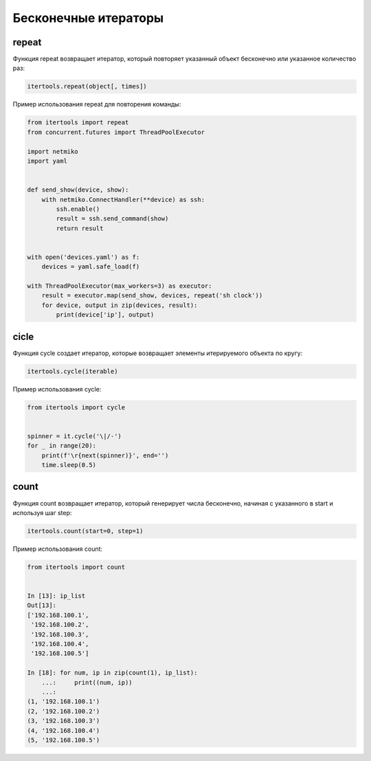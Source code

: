 Бесконечные итераторы
---------------------


repeat
~~~~~~

Функция repeat возвращает итератор, который повторяет указанный объект
бесконечно или указанное количество раз:

.. code:: python

    itertools.repeat(object[, times])

Пример использования repeat для повторения команды:

.. code:: python

    from itertools import repeat
    from concurrent.futures import ThreadPoolExecutor

    import netmiko
    import yaml


    def send_show(device, show):
        with netmiko.ConnectHandler(**device) as ssh:
            ssh.enable()
            result = ssh.send_command(show)
            return result


    with open('devices.yaml') as f:
        devices = yaml.safe_load(f)

    with ThreadPoolExecutor(max_workers=3) as executor:
        result = executor.map(send_show, devices, repeat('sh clock'))
        for device, output in zip(devices, result):
            print(device['ip'], output)


cicle
~~~~~

Функция cycle создает итератор, которые возвращает элементы итерируемого объекта по кругу:

.. code:: python

    itertools.cycle(iterable)

Пример использования cycle:

.. code:: python

    from itertools import cycle


    spinner = it.cycle('\|/-')
    for _ in range(20):
        print(f'\r{next(spinner)}', end='')
        time.sleep(0.5)


count
~~~~~

Функция count возвращает итератор, который генерирует числа бесконечно, начиная с указанного
в start и используя шаг step:

.. code:: python

    itertools.count(start=0, step=1)


Пример использования count:

.. code:: python

    from itertools import count


    In [13]: ip_list
    Out[13]:
    ['192.168.100.1',
     '192.168.100.2',
     '192.168.100.3',
     '192.168.100.4',
     '192.168.100.5']

    In [18]: for num, ip in zip(count(1), ip_list):
        ...:     print((num, ip))
        ...:
    (1, '192.168.100.1')
    (2, '192.168.100.2')
    (3, '192.168.100.3')
    (4, '192.168.100.4')
    (5, '192.168.100.5')


